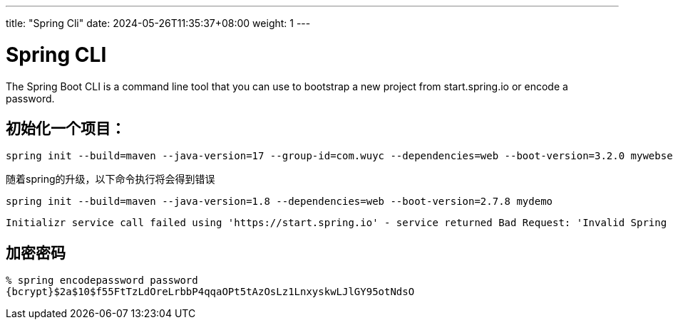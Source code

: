 ---
title: "Spring Cli"
date: 2024-05-26T11:35:37+08:00
weight: 1
---

# Spring CLI

The Spring Boot CLI is a command line tool that you can use to bootstrap a new project from start.spring.io or encode a password.

## 初始化一个项目：

```
spring init --build=maven --java-version=17 --group-id=com.wuyc --dependencies=web --boot-version=3.2.0 mywebserver 
```

随着spring的升级，以下命令执行将会得到错误

```
spring init --build=maven --java-version=1.8 --dependencies=web --boot-version=2.7.8 mydemo
```

----
Initializr service call failed using 'https://start.spring.io' - service returned Bad Request: 'Invalid Spring Boot version '2.7.8', Spring Boot compatibility range is >=3.1.0'
----


## 加密密码

```
% spring encodepassword password
{bcrypt}$2a$10$f55FtTzLdOreLrbbP4qqaOPt5tAzOsLz1LnxyskwLJlGY95otNdsO
```
